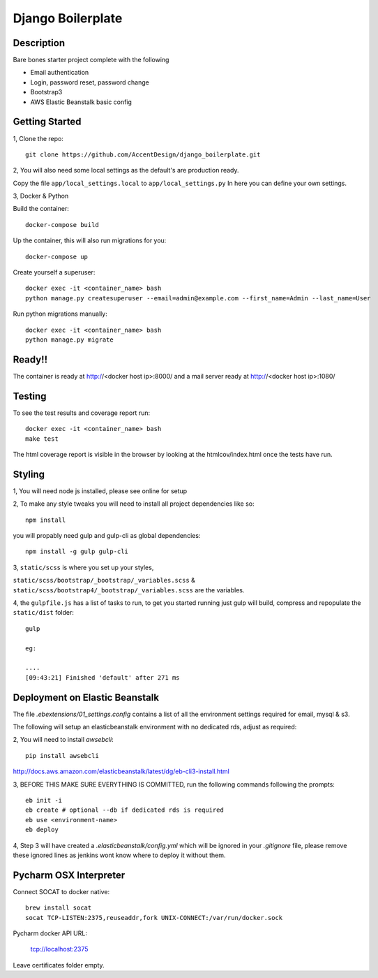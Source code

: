 ******************
Django Boilerplate
******************

|Build_Status| |Coverage_Status|

.. |Build_Status| image:: https://circleci.com/gh/AccentDesign/django_boilerplate.svg?style=svg
   :target: https://circleci.com/gh/AccentDesign/django_boilerplate
.. |Coverage_Status| image:: http://img.shields.io/coveralls/AccentDesign/django_boilerplate/master.svg
   :target: https://coveralls.io/r/AccentDesign/django_boilerplate?branch=master

Description
***********

Bare bones starter project complete with the following

- Email authentication
- Login, password reset, password change
- Bootstrap3
- AWS Elastic Beanstalk basic config

Getting Started
***************

1, Clone the repo::

    git clone https://github.com/AccentDesign/django_boilerplate.git

2, You will also need some local settings as the default's are production ready.

Copy the file ``app/local_settings.local`` to ``app/local_settings.py``
In here you can define your own settings.


3, Docker & Python

Build the container::

    docker-compose build

Up the container, this will also run migrations for you::

    docker-compose up

Create yourself a superuser::

    docker exec -it <container_name> bash
    python manage.py createsuperuser --email=admin@example.com --first_name=Admin --last_name=User


Run python migrations manually::

    docker exec -it <container_name> bash
    python manage.py migrate


Ready!!
*******

The container is ready at http://<docker host ip>:8000/ and a mail server ready at http://<docker host ip>:1080/


Testing
*******

To see the test results and coverage report run::

   docker exec -it <container_name> bash
   make test

The html coverage report is visible in the browser by looking at the htmlcov/index.html once the tests have run.


Styling
*******

1, You will need node js installed, please see online for setup

2, To make any style tweaks you will need to install all project dependencies like so::

    npm install

you will propably need gulp and gulp-cli as global dependencies::

    npm install -g gulp gulp-cli

3, ``static/scss`` is where you set up your styles,

``static/scss/bootstrap/_bootstrap/_variables.scss`` & ``static/scss/bootstrap4/_bootstrap/_variables.scss`` are the variables.

4, the ``gulpfile.js`` has a list of tasks to run, to get you started running just gulp will build, compress and repopulate
the ``static/dist`` folder::

    gulp

    eg:

    ....
    [09:43:21] Finished 'default' after 271 ms

Deployment on Elastic Beanstalk
*******************************

The file `.ebextensions/01_settings.config` contains a list of all the environment settings required for email, mysql & s3.


The following will setup an elasticbeanstalk environment with no dedicated rds, adjust as required::

2, You will need to install `awsebcli`::

   pip install awsebcli

http://docs.aws.amazon.com/elasticbeanstalk/latest/dg/eb-cli3-install.html

3, BEFORE THIS MAKE SURE EVERYTHING IS COMMITTED, run the following commands following the prompts::

   eb init -i
   eb create # optional --db if dedicated rds is required
   eb use <environment-name>
   eb deploy

4, Step 3 will have created a `.elasticbeanstalk/config.yml` which will be ignored in your `.gitignore` file,
please remove these ignored lines as jenkins wont know where to deploy it without them.


Pycharm OSX Interpreter
***********************

Connect SOCAT to docker native::

   brew install socat
   socat TCP-LISTEN:2375,reuseaddr,fork UNIX-CONNECT:/var/run/docker.sock


Pycharm docker API URL:

   tcp://localhost:2375

Leave certificates folder empty.
